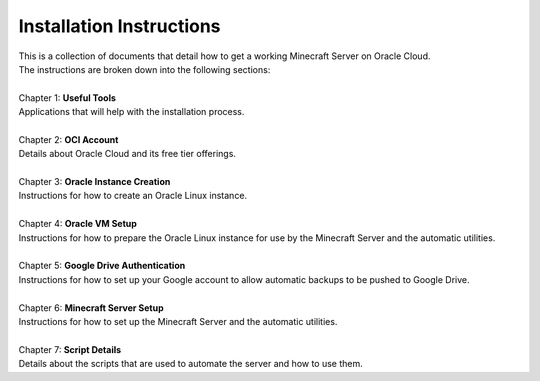 Installation Instructions
=========================
| This is a collection of documents that detail how to get a working Minecraft Server on Oracle Cloud.
| The instructions are broken down into the following sections:
| 
| Chapter 1: **Useful Tools**
| Applications that will help with the installation process.
|
| Chapter 2: **OCI Account**
| Details about Oracle Cloud and its free tier offerings.
|
| Chapter 3: **Oracle Instance Creation**
| Instructions for how to create an Oracle Linux instance.
|
| Chapter 4: **Oracle VM Setup**
| Instructions for how to prepare the Oracle Linux instance for use by the Minecraft Server and the automatic utilities.
|
| Chapter 5: **Google Drive Authentication**
| Instructions for how to set up your Google account to allow automatic backups to be pushed to Google Drive.
|
| Chapter 6: **Minecraft Server Setup**
| Instructions for how to set up the Minecraft Server and the automatic utilities.
|
| Chapter 7: **Script Details**
| Details about the scripts that are used to automate the server and how to use them.
